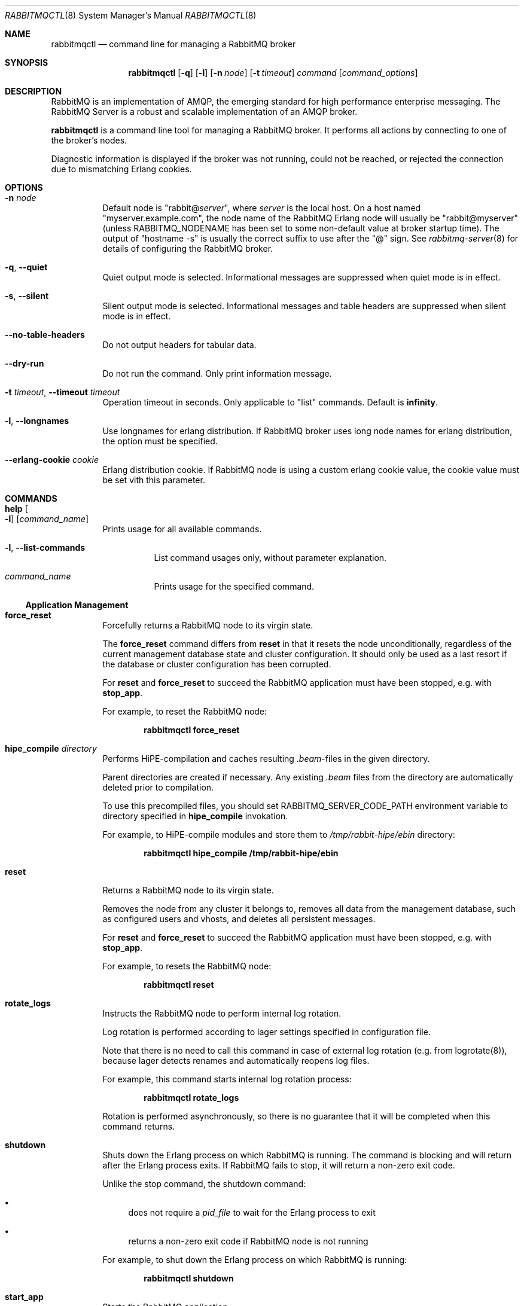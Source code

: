 .\" vim:ft=nroff:
.\" The contents of this file are subject to the Mozilla Public License
.\" Version 1.1 (the "License"); you may not use this file except in
.\" compliance with the License. You may obtain a copy of the License
.\" at http://www.mozilla.org/MPL/
.\"
.\" Software distributed under the License is distributed on an "AS IS"
.\" basis, WITHOUT WARRANTY OF ANY KIND, either express or implied. See
.\" the License for the specific language governing rights and
.\" limitations under the License.
.\"
.\" The Original Code is RabbitMQ.
.\"
.\" The Initial Developer of the Original Code is Pivotal Software, Inc.
.\" Copyright (c) 2007-2019 Pivotal Software, Inc.  All rights reserved.
.\"
.Dd January 25, 2019
.Dt RABBITMQCTL 8
.Os "RabbitMQ Server"
.Sh NAME
.Nm rabbitmqctl
.Nd command line for managing a RabbitMQ broker
.\" ------------------------------------------------------------------
.Sh SYNOPSIS
.\" ------------------------------------------------------------------
.Nm
.Op Fl q
.Op Fl l
.Op Fl n Ar node
.Op Fl t Ar timeout
.Ar command
.Op Ar command_options
.\" ------------------------------------------------------------------
.Sh DESCRIPTION
.\" ------------------------------------------------------------------
RabbitMQ is an implementation of AMQP, the emerging standard for high
performance enterprise messaging.
The RabbitMQ Server is a robust and scalable implementation of an AMQP
broker.
.Pp
.Nm
is a command line tool for managing a RabbitMQ broker.
It performs all actions by connecting to one of the broker's nodes.
.Pp
Diagnostic information is displayed if the broker was not running, could
not be reached, or rejected the connection due to mismatching Erlang
cookies.
.\" ------------------------------------------------------------------
.Sh OPTIONS
.\" ------------------------------------------------------------------
.Bl -tag -width Ds
.It Fl n Ar node
Default node is
.Qq Pf rabbit@ Ar server ,
where
.Ar server
is the local host.
On a host named
.Qq myserver.example.com ,
the node name of the RabbitMQ Erlang node will usually be
.Qq rabbit@myserver
(unless
.Ev RABBITMQ_NODENAME
has been set to some non-default value at broker startup time).
The output of
.Qq hostname -s
is usually the correct suffix to use after the
.Qq @
sign.
See
.Xr rabbitmq-server 8
for details of configuring the RabbitMQ broker.
.It Fl q , -quiet
Quiet output mode is selected.
Informational messages are suppressed when quiet mode is in effect.
.It Fl s , -silent
Silent output mode is selected.
Informational messages and table headers are suppressed when silent mode is in effect.
.It Fl -no-table-headers
Do not output headers for tabular data.
.It Fl -dry-run
Do not run the command.
Only print information message.
.It Fl t Ar timeout , Fl -timeout Ar timeout
Operation timeout in seconds.
Only applicable to
.Qq list
commands.
Default is
.Cm infinity .
.It Fl l , Fl -longnames
Use longnames for erlang distribution.
If RabbitMQ broker uses long node names for erlang distribution, the
option must be specified.
.It Fl -erlang-cookie Ar cookie
Erlang distribution cookie.
If RabbitMQ node is using a custom erlang cookie value, the cookie value
must be set vith this parameter.
.El
.\" ------------------------------------------------------------------
.Sh COMMANDS
.\" ------------------------------------------------------------------
.Bl -tag -width Ds
.It Cm help Oo Fl l Oc Op Ar command_name
Prints usage for all available commands.
.Bl -tag -width Ds
.It Fl l , Fl -list-commands
List command usages only, without parameter explanation.
.It Ar command_name
Prints usage for the specified command.
.El
.El
.Ss Application Management
.Bl -tag -width Ds
.\" ------------------------------------
.It Cm force_reset
Forcefully returns a RabbitMQ node to its virgin state.
.Pp
The
.Cm force_reset
command differs from
.Cm reset
in that it resets the node unconditionally, regardless of the current
management database state and cluster configuration.
It should only be used as a last resort if the database or cluster
configuration has been corrupted.
.Pp
For
.Cm reset
and
.Cm force_reset
to succeed the RabbitMQ application must have been stopped, e.g. with
.Cm stop_app .
.Pp
For example, to reset the RabbitMQ node:
.sp
.Dl rabbitmqctl force_reset
.\" ------------------------------------
.It Cm hipe_compile Ar directory
Performs HiPE-compilation and caches resulting
.Pa .beam Ns -files in the given directory.
.Pp
Parent directories are created if necessary.
Any existing
.Pa .beam
files from the directory are automatically deleted prior to compilation.
.Pp
To use this precompiled files, you should set
.Ev RABBITMQ_SERVER_CODE_PATH
environment variable to directory specified in
.Cm hipe_compile
invokation.
.Pp
For example, to HiPE-compile modules and store them to
.Pa /tmp/rabbit-hipe/ebin
directory:
.sp
.Dl rabbitmqctl hipe_compile /tmp/rabbit-hipe/ebin
.\" ------------------------------------
.It Cm reset
Returns a RabbitMQ node to its virgin state.
.Pp
Removes the node from any cluster it belongs to, removes all data from
the management database, such as configured users and vhosts, and
deletes all persistent messages.
.Pp
For
.Cm reset
and
.Cm force_reset
to succeed the RabbitMQ application must have been stopped, e.g. with
.Cm stop_app .
.Pp
For example, to resets the RabbitMQ node:
.sp
.Dl rabbitmqctl reset
.\" ------------------------------------
.It Cm rotate_logs
Instructs the RabbitMQ node to perform internal log rotation.
.Pp
Log rotation is performed according to lager settings specified in
configuration file.
.Pp
Note that there is no need to call this command in case of external log
rotation (e.g. from logrotate(8)), because lager detects renames and
automatically reopens log files.
.Pp
For example, this command starts internal log rotation
process:
.sp
.Dl rabbitmqctl rotate_logs
.Pp
Rotation is performed asynchronously, so there is no guarantee that it
will be completed when this command returns.
.\" ------------------------------------
.It Cm shutdown
Shuts down the Erlang process on which RabbitMQ is running.
The command is blocking and will return after the Erlang process exits.
If RabbitMQ fails to stop, it will return a non-zero exit code.
.Pp
Unlike the stop command, the shutdown command:
.Bl -bullet
.It
does not require a
.Ar pid_file
to wait for the Erlang process to exit
.It
returns a non-zero exit code if RabbitMQ node is not running
.El
.Pp
For example, to shut down the Erlang process on which RabbitMQ is
running:
.sp
.Dl rabbitmqctl shutdown
.\" ------------------------------------
.It Cm start_app
Starts the RabbitMQ application.
.Pp
This command is typically run after performing other management actions
that required the RabbitMQ application to be stopped, e.g.\&
.Cm reset .
.Pp
For example, to instruct the RabbitMQ node to start the RabbitMQ
application:
.sp
.Dl rabbitmqctl start_app
.\" ------------------------------------
.It Cm stop Op Ar pid_file
Stops the Erlang node on which RabbitMQ is running.
To restart the node follow the instructions for
.Qq Running the Server
in the
.Lk http://www.rabbitmq.com/download.html installation guide .
.Pp
If a
.Ar pid_file
is specified, also waits for the process specified there to terminate.
See the description of the
.Cm wait
command for details on this file.
.Pp
For example, to instruct the RabbitMQ node to terminate:
.sp
.Dl rabbitmqctl stop
.\" ------------------------------------
.It Cm stop_app
Stops the RabbitMQ application, leaving the Erlang node running.
.Pp
This command is typically run prior to performing other management
actions that require the RabbitMQ application to be stopped, e.g.\&
.Cm reset .
.Pp
For example, to instruct the RabbitMQ node to stop the RabbitMQ
application:
.sp
.Dl rabbitmqctl stop_app
.\" ------------------------------------
.It Cm wait Ar pid_file , Cm wait Fl -pid Ar pid
Waits for the RabbitMQ application to start.
.Pp
This command will wait for the RabbitMQ application to start at the
node.
It will wait for the pid file to be created if
.Ar pidfile
is specified, then for a process with a pid specified in the pid file or
the
.Fl -pid
argument, and then for the RabbitMQ application to start in that process.
It will fail if the process terminates without starting the RabbitMQ
application.
.Pp
If the specified pidfile is not created or erlang node is not started within
.Fl -timeout
the command will fail.
Default timeout is 10 seconds.
.Pp
A suitable pid file is created by the
.Xr rabbitmq-server 8
script.
By default this is located in the Mnesia directory.
Modify the
.Ev RABBITMQ_PID_FILE
environment variable to change the location.
.Pp
For example, this command will return when the RabbitMQ node has started
up:
.sp
.Dl rabbitmqctl wait /var/run/rabbitmq/pid
.\" ------------------------------------
.El
.Ss Cluster Management
.Bl -tag -width Ds
.\" ------------------------------------
.It Cm join_cluster Ar clusternode Op Fl -ram
.Bl -tag -width Ds
.It Ar clusternode
Node to cluster with.
.It Fl -ram
If provided, the node will join the cluster as a RAM node.
.El
.Pp
Instructs the node to become a member of the cluster that the specified
node is in.
Before clustering, the node is reset, so be careful when using this
command.
For this command to succeed the RabbitMQ application must have been
stopped, e.g. with
.Cm stop_app .
.Pp
Cluster nodes can be of two types: disc or RAM.
Disc nodes replicate data in RAM and on disc, thus providing redundancy
in the event of node failure and recovery from global events such as
power failure across all nodes.
RAM nodes replicate data in RAM only (with the exception of queue
contents, which can reside on disc if the queue is persistent or too big
to fit in memory) and are mainly used for scalability.
RAM nodes are more performant only when managing resources (e.g.\&
adding/removing queues, exchanges, or bindings).
A cluster must always have at least one disc node, and usually should
have more than one.
.Pp
The node will be a disc node by default.
If you wish to create a RAM node, provide the
.Fl -ram
flag.
.Pp
After executing the
.Cm join_cluster
command, whenever the RabbitMQ application is started on the current
node it will attempt to connect to the nodes that were in the cluster
when the node went down.
.Pp
To leave a cluster,
.Cm reset
the node.
You can also remove nodes remotely with the
.Cm forget_cluster_node
command.
.Pp
For more details see the
.Lk http://www.rabbitmq.com/clustering.html Clustering guide .
.Pp
For example, this command instructs the RabbitMQ node to join the cluster that
.Qq hare@elena
is part of, as a ram node:
.sp
.Dl rabbitmqctl join_cluster hare@elena --ram
.\" ------------------------------------
.It Cm cluster_status
Displays all the nodes in the cluster grouped by node type, together
with the currently running nodes.
.Pp
For example, this command displays the nodes in the cluster:
.sp
.Dl rabbitmqctl cluster_status
.\" ------------------------------------
.It Cm change_cluster_node_type Ar type
Changes the type of the cluster node.
.Pp
The
.Ar type
must be one of the following:
.Bl -bullet -compact
.It
.Cm disc
.It
.Cm ram
.El
.Pp
The node must be stopped for this operation to succeed, and when turning
a node into a RAM node the node must not be the only disc node in the
cluster.
.Pp
For example, this command will turn a RAM node into a disc node:
.sp
.Dl rabbitmqctl change_cluster_node_type disc
.\" ------------------------------------
.It Cm forget_cluster_node Op Fl -offline
.Bl -tag -width Ds
.It Fl -offline
Enables node removal from an offline node.
This is only useful in the situation where all the nodes are offline and
the last node to go down cannot be brought online, thus preventing the
whole cluster from starting.
It should not be used in any other circumstances since it can lead to
inconsistencies.
.El
.Pp
Removes a cluster node remotely.
The node that is being removed must be offline, while the node we are
removing from must be online, except when using the
.Fl -offline
flag.
.Pp
When using the
.Fl -offline
flag ,
.Nm
will not attempt to connect to a node as normal; instead it will
temporarily become the node in order to make the change.
This is useful if the node cannot be started normally.
In this case the node will become the canonical source for cluster
metadata (e.g. which queues exist), even if it was not before.
Therefore you should use this command on the latest node to shut down if
at all possible.
.Pp
For example, this command will remove the node
.Qq rabbit@stringer
from the node
.Qq hare@mcnulty :
.sp
.Dl rabbitmqctl -n hare@mcnulty forget_cluster_node rabbit@stringer
.\" ------------------------------------
.It Cm rename_cluster_node Ar oldnode1 Ar newnode1 Op Ar oldnode2 Ar newnode2 ...
Supports renaming of cluster nodes in the local database.
.Pp
This subcommand causes
.Nm
to temporarily become the node in order to make the change.
The local cluster node must therefore be completely stopped; other nodes
can be online or offline.
.Pp
This subcommand takes an even number of arguments, in pairs representing
the old and new names for nodes.
You must specify the old and new names for this node and for any other
nodes that are stopped and being renamed at the same time.
.Pp
It is possible to stop all nodes and rename them all simultaneously (in
which case old and new names for all nodes must be given to every node)
or stop and rename nodes one at a time (in which case each node only
needs to be told how its own name is changing).
.Pp
For example, this command will rename the node
.Qq rabbit@misshelpful
to the node
.Qq rabbit@cordelia
.sp
.Dl rabbitmqctl rename_cluster_node rabbit@misshelpful rabbit@cordelia
.Pp
Note that this command only changes the local database.
It may also be necessary to rename the local database directories,
and to configure the new node name.
For example:
.sp
.Bl -enum -compact
.It
Stop the node:
.sp
.Dl rabbitmqctl stop rabbit@misshelpful
.sp
.It
Rename the node in the local database:
.sp
.Dl rabbitmqctl rename_cluster_node rabbit@misshelpful rabbit@cordelia
.sp
.It
Rename the local database directories (note, you do not need to do this
if you have set the RABBITMQ_MNESIA_DIR environment variable):
.sp
.Bd -literal -offset indent -compact
mv \\
  /var/lib/rabbitmq/mnesia/rabbit\\@misshelpful \\
  /var/lib/rabbitmq/mnesia/rabbit\\@cordelia
mv \\
  /var/lib/rabbitmq/mnesia/rabbit\\@misshelpful-rename \\
  /var/lib/rabbitmq/mnesia/rabbit\\@cordelia-rename
mv \\
  /var/lib/rabbitmq/mnesia/rabbit\\@misshelpful-plugins-expand \\
  /var/lib/rabbitmq/mnesia/rabbit\\@cordelia-plugins-expand
.Ed
.sp
.It
If you have
.Ar /etc/rabbitmq/rabbitmq-env.conf
and configured the node name there, update this configuration.
.sp
.It
Start the node when ready
.El
.\" ------------------------------------
.It Cm update_cluster_nodes Ar clusternode
.Bl -tag -width Ds
.It Ar clusternode
The node to consult for up-to-date information.
.El
.Pp
Instructs an already clustered node to contact
.Ar clusternode
to cluster when waking up.
This is different from
.Cm join_cluster
since it does not join any cluster - it checks that the node is already
in a cluster with
.Ar clusternode .
.Pp
The need for this command is motivated by the fact that clusters can
change while a node is offline.
Consider the situation in which node
.Va A
and
.Va B
are clustered.
.Va A
goes down,
.Va C
clusters with
.Va B ,
and then
.Va B
leaves the cluster.
When
.Va A
wakes up, it'll try to contact
.Va B ,
but this will fail since
.Va B
is not in the cluster anymore.
The following command will solve this situation:
.sp
.Dl update_cluster_nodes -n Va A Va C
.\" ------------------------------------
.It Cm force_boot
Ensures that the node will start next time, even if it was not the last
to shut down.
.Pp
Normally when you shut down a RabbitMQ cluster altogether, the first
node you restart should be the last one to go down, since it may have
seen things happen that other nodes did not.
But sometimes that's not possible: for instance if the entire cluster
loses power then all nodes may think they were not the last to shut
down.
.Pp
In such a case you can invoke
.Cm force_boot
while the node is down.
This will tell the node to unconditionally start next time you ask it
to.
If any changes happened to the cluster after this node shut down, they
will be lost.
.Pp
If the last node to go down is permanently lost then you should use
.Cm forget_cluster_node Fl -offline
in preference to this command, as it will ensure that mirrored queues
which were mastered on the lost node get promoted.
.Pp
For example, this will force the node not to wait for other nodes next
time it is started:
.sp
.Dl rabbitmqctl force_boot
.\" ------------------------------------
.It Cm sync_queue Oo Fl p Ar vhost Oc Ar queue
.Bl -tag -width Ds
.It Ar queue
The name of the queue to synchronise.
.El
.Pp
Instructs a mirrored queue with unsynchronised slaves to synchronise
itself.
The queue will block while synchronisation takes place (all publishers
to and consumers from the queue will block).
The queue must be mirrored for this command to succeed.
.Pp
Note that unsynchronised queues from which messages are being drained
will become synchronised eventually.
This command is primarily useful for queues which are not being drained.
.\" ------------------------------------
.It Cm cancel_sync_queue Oo Fl p Ar vhost Oc Ar queue
.Bl -tag -width Ds
.It Ar queue
The name of the queue to cancel synchronisation for.
.El
.Pp
Instructs a synchronising mirrored queue to stop synchronising itself.
.\" ------------------------------------
.It Cm purge_queue Oo Fl p Ar vhost Oc Ar queue
.Bl -tag -width Ds
.It Ar queue
The name of the queue to purge.
.El
.Pp
Purges a queue (removes all messages in it).
.\" ------------------------------------
.It Cm set_cluster_name Ar name
Sets the cluster name to
.Ar name .
The cluster name is announced to clients on connection, and used by the
federation and shovel plugins to record where a message has been.
The cluster name is by default derived from the hostname of the first
node in the cluster, but can be changed.
.Pp
For example, this sets the cluster name to
.Qq london :
.sp
.Dl rabbitmqctl set_cluster_name london
.El
.Ss User Management
Note that
.Nm
manages the RabbitMQ internal user database.
Users from any alternative authentication backend will not be visible to
.Nm .
.Bl -tag -width Ds
.\" ------------------------------------
.It Cm add_user Ar username Ar password
.Bl -tag -width Ds
.It Ar username
The name of the user to create.
.It Ar password
The password the created user will use to log in to the broker.
.El
.Pp
For example, this command instructs the RabbitMQ broker to create a (non-administrative) user named
.Qq tonyg
with (initial) password
.Qq changeit :
.sp
.Dl rabbitmqctl add_user tonyg changeit
.\" ------------------------------------
.It Cm delete_user Ar username
.Bl -tag -width Ds
.It Ar username
The name of the user to delete.
.El
.Pp
For example, this command instructs the RabbitMQ broker to delete the user named
.Qq tonyg :
.sp
.Dl rabbitmqctl delete_user tonyg
.\" ------------------------------------
.It Cm change_password Ar username Ar newpassword
.Bl -tag -width Ds
.It Ar username
The name of the user whose password is to be changed.
.It Ar newpassword
The new password for the user.
.El
.Pp
For example, this command instructs the RabbitMQ broker to change the
password for the user named
.Qq tonyg
to
.Qq newpass :
.sp
.Dl rabbitmqctl change_password tonyg newpass
.\" ------------------------------------
.It Cm clear_password Ar username
.Bl -tag -width Ds
.It Ar username
The name of the user whose password is to be cleared.
.El
.Pp
For example, this command instructs the RabbitMQ broker to clear the
password for the user named
.Qq tonyg :
.sp
.Dl rabbitmqctl clear_password tonyg
.Pp
This user now cannot log in with a password (but may be able to through
e.g. SASL EXTERNAL if configured).
.\" ------------------------------------
.It Cm authenticate_user Ar username Ar password
.Bl -tag -width Ds
.It Ar username
The name of the user.
.It Ar password
The password of the user.
.El
.Pp
For example, this command instructs the RabbitMQ broker to authenticate the user named
.Qq tonyg
with password
.Qq verifyit :
.sp
.Dl rabbitmqctl authenticate_user tonyg verifyit
.\" ------------------------------------
.It Cm set_user_tags Ar username Op Ar tag ...
.Bl -tag -width Ds
.It Ar username
The name of the user whose tags are to be set.
.It Ar tag
Zero, one or more tags to set.
Any existing tags will be removed.
.El
.Pp
For example, this command instructs the RabbitMQ broker to ensure the user named
.Qq tonyg
is an administrator:
.sp
.Dl rabbitmqctl set_user_tags tonyg administrator
.Pp
This has no effect when the user logs in via AMQP, but can be used to
permit the user to manage users, virtual hosts and permissions when
the user logs in via some other means (for example with the management
plugin).
.Pp
This command instructs the RabbitMQ broker to remove any tags from the user named
.Qq tonyg :
.sp
.Dl rabbitmqctl set_user_tags tonyg
.\" ------------------------------------
.It Cm list_users
Lists users.
Each result row will contain the user name followed by a list of the
tags set for that user.
.Pp
For example, this command instructs the RabbitMQ broker to list all users:
.sp
.Dl rabbitmqctl list_users
.El
.Ss Access Control
Note that
.Nm
manages the RabbitMQ internal user database.
Permissions for users from any alternative authorisation backend will
not be visible to
.Nm .
.Bl -tag -width Ds
.\" ------------------------------------
.It Cm add_vhost Ar vhost
.Bl -tag -width Ds
.It Ar vhost
The name of the virtual host entry to create.
.El
.Pp
Creates a virtual host.
.Pp
For example, this command instructs the RabbitMQ broker to create a new
virtual host called
.Qq test :
.Pp
.Dl rabbitmqctl add_vhost test
.\" ------------------------------------
.It Cm delete_vhost Ar vhost
.Bl -tag -width Ds
.It Ar vhost
The name of the virtual host entry to delete.
.El
.Pp
Deletes a virtual host.
.Pp
Deleting a virtual host deletes all its exchanges, queues, bindings,
user permissions, parameters and policies.
.Pp
For example, this command instructs the RabbitMQ broker to delete the
virtual host called
.Qq test :
.sp
.Dl rabbitmqctl delete_vhost test
.\" ------------------------------------
.It Cm list_vhosts Op Ar vhostinfoitem ...
Lists virtual hosts.
.Pp
The
.Ar vhostinfoitem
parameter is used to indicate which virtual host information items to
include in the results.
The column order in the results will match the order of the parameters.
.Ar vhostinfoitem
can take any value from the list that follows:
.Bl -tag -width Ds
.It Cm name
The name of the virtual host with non-ASCII characters escaped as in C.
.It Cm tracing
Whether tracing is enabled for this virtual host.
.El
.Pp
If no
.Ar vhostinfoitem
are specified then the vhost name is displayed.
.Pp
For example, this command instructs the RabbitMQ broker to list all
virtual hosts:
.sp
.Dl rabbitmqctl list_vhosts name tracing
.\" ------------------------------------
.It Cm set_permissions Oo Fl p Ar vhost Oc Ar user Ar conf Ar write Ar read
.Bl -tag -width Ds
.It Ar vhost
The name of the virtual host to which to grant the user access,
defaulting to
.Qq / .
.It Ar user
The name of the user to grant access to the specified virtual host.
.It Ar conf
A regular expression matching resource names for which the user is
granted configure permissions.
.It Ar write
A regular expression matching resource names for which the user is
granted write permissions.
.It Ar read
A regular expression matching resource names for which the user is
granted read permissions.
.El
.Pp
Sets user permissions.
.Pp
For example, this command instructs the RabbitMQ broker to grant the
user named
.Qq tonyg
access to the virtual host called
.Qq /myvhost ,
with configure permissions on all resources whose names starts with
.Qq tonyg- ,
and write and read permissions on all resources:
.sp
.Dl rabbitmqctl set_permissions -p /myvhost tonyg Qo ^tonyg-.* Qc Qo .* Qc Qq .*
.\" ------------------------------------
.It Cm clear_permissions Oo Fl p Ar vhost Oc Ar username
.Bl -tag -width Ds
.It Ar vhost
The name of the virtual host to which to deny the user access,
defaulting to
.Qq / .
.It Ar username
The name of the user to deny access to the specified virtual host.
.El
.Pp
Sets user permissions.
.Pp
For example, this command instructs the RabbitMQ broker to deny the user
named
.Qq tonyg
access to the virtual host called
.Qq /myvhost :
.sp
.Dl rabbitmqctl clear_permissions -p /myvhost tonyg
.\" ------------------------------------
.It Cm list_permissions Op Fl p Ar vhost
.Bl -tag -width Ds
.It Ar vhost
The name of the virtual host for which to list the users that have been
granted access to it, and their permissions.
Defaults to
.Qq / .
.El
.Pp
Lists permissions in a virtual host.
.Pp
For example, this command instructs the RabbitMQ broker to list all the
users which have been granted access to the virtual host called
.Qq /myvhost ,
and the permissions they have for operations on resources in that
virtual host.
Note that an empty string means no permissions granted:
.sp
.Dl rabbitmqctl list_permissions -p /myvhost
.\" ------------------------------------
.It Cm list_user_permissions Ar username
.Bl -tag -width Ds
.It Ar username
The name of the user for which to list the permissions.
.El
.Pp
Lists user permissions.
.Pp
For example, this command instructs the RabbitMQ broker to list all the
virtual hosts to which the user named
.Qq tonyg
has been granted access, and the permissions the user has for operations
on resources in these virtual hosts:
.sp
.Dl rabbitmqctl list_user_permissions tonyg
.\" ------------------------------------
.It Cm set_topic_permissions Oo Fl p Ar vhost Oc Ar user Ar exchange Ar write Ar read
.Bl -tag -width Ds
.It Ar vhost
The name of the virtual host to which to grant the user access,
defaulting to
.Qq / .
.It Ar user
The name of the user the permissions apply to in the target virtual host.
.It Ar exchange
The name of the topic exchange the authorisation check will be applied to.
.It Ar write
A regular expression matching the routing key of the published message.
.It Ar read
A regular expression matching the routing key of the consumed message.
.El
.Pp
Sets user topic permissions.
.Pp
For example, this command instructs the RabbitMQ broker to let the
user named
.Qq tonyg
publish and consume messages going through the
.Qq amp.topic
exchange of the
.Qq /myvhost
virtual host with a routing key starting with
.Qq tonyg- :
.sp
.Dl rabbitmqctl set_topic_permissions -p /myvhost tonyg amq.topic Qo ^tonyg-.* Qc Qo ^tonyg-.* Qc
.Pp
Topic permissions support variable expansion for the following variables:
username, vhost, and client_id. Note that client_id is expanded only when using MQTT.
The previous example could be made more generic by using
.Qq ^{username}-.* :
.sp
.Dl rabbitmqctl set_topic_permissions -p /myvhost tonyg amq.topic Qo ^{username}-.* Qc Qo ^{username}-.* Qc
.\" ------------------------------------
.It Cm clear_topic_permissions Oo Fl p Ar vhost Oc Ar username Oo Ar exchange Oc
.Bl -tag -width Ds
.It Ar vhost
The name of the virtual host to which to clear the topic permissions,
defaulting to
.Qq / .
.It Ar username
The name of the user to clear topic permissions to the specified virtual host.
.It Ar exchange
The name of the topic exchange to clear topic permissions, defaulting to all the
topic exchanges the given user has topic permissions for.
.El
.Pp
Clear user topic permissions.
.Pp
For example, this command instructs the RabbitMQ broker to remove topic permissions for user
named
.Qq tonyg
for the topic exchange
.Qq amq.topic
in the virtual host called
.Qq /myvhost :
.sp
.Dl rabbitmqctl clear_topic_permissions -p /myvhost tonyg amq.topic
.\" ------------------------------------
.It Cm list_topic_permissions Op Fl p Ar vhost
.Bl -tag -width Ds
.It Ar vhost
The name of the virtual host for which to list the users topic permissions.
Defaults to
.Qq / .
.El
.Pp
Lists topic permissions in a virtual host.
.Pp
For example, this command instructs the RabbitMQ broker to list all the
users which have been granted topic permissions in the virtual host called
.Qq /myvhost:
.sp
.Dl rabbitmqctl list_topic_permissions -p /myvhost
.\" ------------------------------------
.It Cm list_user_topic_permissions Ar username
.Bl -tag -width Ds
.It Ar username
The name of the user for which to list the topic permissions.
.El
.Pp
Lists user topic permissions.
.Pp
For example, this command instructs the RabbitMQ broker to list all the
virtual hosts to which the user named
.Qq tonyg
has been granted access, and the topic permissions the user has in these virtual hosts:
.sp
.Dl rabbitmqctl list_topic_user_permissions tonyg
.El
.Ss Parameter Management
Certain features of RabbitMQ (such as the federation plugin) are
controlled by dynamic, cluster-wide
.Em parameters.
There are 2 kinds of parameters: parameters scoped to a virtual host and
global parameters.
Each vhost-scoped parameter consists of a component name, a name and a
value.
The component name and name are strings, and the value is an Erlang term.
A global parameter consists of a name and value.
The name is a string and the value is an Erlang term.
Parameters can be set, cleared and listed.
In general you should refer to the documentation for the feature in
question to see how to set parameters.
.Bl -tag -width Ds
.\" ------------------------------------
.It Cm set_parameter Oo Fl p Ar vhost Oc Ar component_name Ar name Ar value
Sets a parameter.
.Bl -tag -width Ds
.It Ar component_name
The name of the component for which the parameter is being set.
.It Ar name
The name of the parameter being set.
.It Ar value
The value for the parameter, as a JSON term.
In most shells you are very likely to need to quote this.
.El
.Pp
For example, this command sets the parameter
.Qq node01
for the
.Qq federation-upstream
component in the default virtual host to the following JSON
.Qq guest :
.sp
.Dl rabbitmqctl set_parameter federation-upstream node01 '{"uri":"amqp://user:password@server/%2F","ack-mode":"on-publish"}'
.\" ------------------------------------
.It Cm clear_parameter Oo Fl p Ar vhost Oc Ar component_name Ar key
Clears a parameter.
.Bl -tag -width Ds
.It Ar component_name
The name of the component for which the parameter is being cleared.
.It Ar name
The name of the parameter being cleared.
.El
.Pp
For example, this command clears the parameter
.Qq node01
for the
.Qq federation-upstream
component in the default virtual host:
.sp
.Dl rabbitmqctl clear_parameter federation-upstream node01
.\" ------------------------------------
.It Cm list_parameters Op Fl p Ar vhost
Lists all parameters for a virtual host.
.Pp
For example, this command lists all parameters in the default virtual
host:
.sp
.Dl rabbitmqctl list_parameters
.\" ------------------------------------
.It Cm set_global_parameter Ar name Ar value
Sets a global runtime parameter.
This is similar to
.Cm set_parameter
but the key-value pair isn't tied to a virtual host.
.Bl -tag -width Ds
.It Ar name
The name of the global runtime parameter being set.
.It Ar value
The value for the global runtime parameter, as a JSON term.
In most shells you are very likely to need to quote this.
.El
.Pp
For example, this command sets the global runtime parameter
.Qq mqtt_default_vhosts
to the JSON term {"O=client,CN=guest":"/"}:
.sp
.Dl rabbitmqctl set_global_parameter mqtt_default_vhosts '{"O=client,CN=guest":"/"}'
.\" ------------------------------------
.It Cm clear_global_parameter Ar name
Clears a global runtime parameter.
This is similar to
.Cm clear_parameter
but the key-value pair isn't tied to a virtual host.
.Bl -tag -width Ds
.It Ar name
The name of the global runtime parameter being cleared.
.El
.Pp
For example, this command clears the global runtime parameter
.Qq mqtt_default_vhosts :
.sp
.Dl rabbitmqctl clear_global_parameter mqtt_default_vhosts
.\" ------------------------------------
.It Cm list_global_parameters
Lists all global runtime parameters.
This is similar to
.Cm list_parameters
but the global runtime parameters are not tied to any virtual host.
.Pp
For example, this command lists all global parameters:
.sp
.Dl rabbitmqctl list_global_parameters
.El
.Ss Policy Management
Policies are used to control and modify the behaviour of queues and
exchanges on a cluster-wide basis.
Policies apply within a given vhost, and consist of a name, pattern,
definition and an optional priority.
Policies can be set, cleared and listed.
.Bl -tag -width Ds
.\" ------------------------------------
.It Cm set_policy Oo Fl p Ar vhost Oc Oo Fl -priority Ar priority Oc Oo Fl -apply-to Ar apply-to Oc Ar name Ar pattern Ar definition
Sets a policy.
.Bl -tag -width Ds
.It Ar name
The name of the policy.
.It Ar pattern
The regular expression, which when matches on a given resources causes
the policy to apply.
.It Ar definition
The definition of the policy, as a JSON term.
In most shells you are very likely to need to quote this.
.It Ar priority
The priority of the policy as an integer.
Higher numbers indicate greater precedence.
The default is 0.
.It Ar apply-to
Which types of object this policy should apply to.
Possible values are:
.Bl -bullet -compact
.It
.Cm queues
.It
.Cm exchanges
.It
.Cm all
.El
The default is
.Cm all ..
.El
.Pp
For example, this command sets the policy
.Qq federate-me
in the default virtual host so that built-in exchanges are federated:
.sp
.Dl rabbitmqctl set_policy federate-me "^amq." '{"federation-upstream-set":"all"}'
.\" ------------------------------------
.It Cm clear_policy Oo Fl p Ar vhost Oc Ar name
Clears a policy.
.Bl -tag -width Ds
.It Ar name
The name of the policy being cleared.
.El
.Pp
For example, this command clears the
.Qq federate-me
policy in the default virtual host:
.sp
.Dl rabbitmqctl clear_policy federate-me
.\" ------------------------------------
.It Cm list_policies Op Fl p Ar vhost
Lists all policies for a virtual host.
.Pp
For example, this command lists all policies in the default virtual
host:
.sp
.Dl rabbitmqctl list_policies
.\" ------------------------------------
.It Cm set_operator_policy Oo Fl p Ar vhost Oc Oo Fl -priority Ar priority Oc Oo Fl -apply-to Ar apply-to Oc Ar name Ar pattern Ar definition
Sets an operator policy that overrides a subset of arguments in user
policies.
Arguments are identical to those of
.Cm set_policy .
.Pp
Supported arguments are:
.Bl -bullet -compact
.It
expires
.It
message-ttl
.It
max-length
.It
max-length-bytes
.El
.\" ------------------------------------
.It Cm clear_operator_policy Oo Fl p Ar vhost Oc Ar name
Clears an operator policy.
Arguments are identical to those of
.Cm clear_policy .
.\" ------------------------------------
.It Cm list_operator_policies Op Fl p Ar vhost
Lists operator policy overrides for a virtual host.
Arguments are identical to those of
.Cm list_policies .
.El
.Ss Virtual Host Limits
It is possible to enforce certain limits on virtual hosts.
.Bl -tag -width Ds
.\" ------------------------------------
.It Cm set_vhost_limits Oo Fl p Ar vhost Oc Ar definition
Sets virtual host limits.
.Bl -tag -width Ds
.It Ar definition
The definition of the limits, as a JSON term.
In most shells you are very likely to need to quote this.
.Pp
Recognised limits are:
.Bl -bullet -compact
.It
max-connections
.It
max-queues
.El
.Pp
Use a negative value to specify "no limit".
.El
.Pp
For example, this command limits the max number of concurrent
connections in vhost
.Qq qa_env
to 64:
.sp
.Dl rabbitmqctl set_vhost_limits -p qa_env '{"max-connections": 64}'
.Pp
This command limits the max number of queues in vhost
.Qq qa_env
to 256:
.sp
.Dl rabbitmqctl set_vhost_limits -p qa_env '{"max-queues": 256}'
.Pp
This command clears the max number of connections limit in vhost
.Qq qa_env :
.sp
.Dl rabbitmqctl set_vhost_limits -p qa_env '{"max\-connections": \-1}'
.Pp
This command disables client connections in vhost
.Qq qa_env :
.sp
.Dl rabbitmqctl set_vhost_limits -p qa_env '{"max-connections": 0}'
.\" ------------------------------------
.It Cm clear_vhost_limits Op Fl p Ar vhost
Clears virtual host limits.
.Pp
For example, this command clears vhost limits in vhost
.Qq qa_env :
.sp
.Dl rabbitmqctl clear_vhost_limits -p qa_env
.\" ------------------------------------
.It Cm list_vhost_limits Oo Fl p Ar vhost Oc Op Fl -global
Displays configured virtual host limits.
.Bl -tag -width Ds
.It Fl -global
Show limits for all vhosts.
Suppresses the
.Fl p
parameter.
.El
.El
.Ss Server Status
The server status queries interrogate the server and return a list of
results with tab-delimited columns.
Some queries (
.Cm list_queues ,
.Cm list_exchanges ,
.Cm list_bindings
and
.Cm list_consumers )
accept an optional
.Ar vhost
parameter.
This parameter, if present, must be specified immediately after the
query.
.Pp
The
.Cm list_queues ,
.Cm list_exchanges
and
.Cm list_bindings
commands accept an optional virtual host parameter for which to display
results.
The default value is
.Qq / .
.Bl -tag -width Ds
.\" ------------------------------------
.It Cm list_queues Oo Fl p Ar vhost Oc Oo Fl -offline | Fl -online | Fl -local Oc Op Ar queueinfoitem ...
Returns queue details.
Queue details of the
.Qq /
virtual host are returned if the
.Fl p
flag is absent.
The
.Fl p
flag can be used to override this default.
.Pp
Displayed queues can be filtered by their status or location using one
of the following mutually exclusive options:
.Bl -tag -width Ds
.It Fl -offline
List only those durable queues that are not currently available (more
specifically, their master node isn't).
.It Fl -online
List queues that are currently available (their master node is).
.It Fl -local
List only those queues whose master process is located on the current
node.
.El
.Pp
The
.Ar queueinfoitem
parameter is used to indicate which queue information items to include
in the results.
The column order in the results will match the order of the parameters.
.Ar queueinfoitem
can take any value from the list that follows:
.Bl -tag -width Ds
.It Cm name
The name of the queue with non\-ASCII characters escaped as in C.
.It Cm durable
Whether or not the queue survives server restarts.
.It Cm auto_delete
Whether the queue will be deleted automatically when no longer used.
.It Cm arguments
Queue arguments.
.It Cm policy
Policy name applying to the queue.
.It Cm pid
Id of the Erlang process associated with the queue.
.It Cm owner_pid
Id of the Erlang process representing the connection which is the
exclusive owner of the queue.
Empty if the queue is non-exclusive.
.It Cm exclusive
True if queue is exclusive (i.e. has owner_pid), false otherwise.
.It Cm exclusive_consumer_pid
Id of the Erlang process representing the channel of the exclusive
consumer subscribed to this queue.
Empty if there is no exclusive consumer.
.It Cm exclusive_consumer_tag
Consumer tag of the exclusive consumer subscribed to this queue.
Empty if there is no exclusive consumer.
.It Cm messages_ready
Number of messages ready to be delivered to clients.
.It Cm messages_unacknowledged
Number of messages delivered to clients but not yet acknowledged.
.It Cm messages
Sum of ready and unacknowledged messages (queue depth).
.It Cm messages_ready_ram
Number of messages from messages_ready which are resident in ram.
.It Cm messages_unacknowledged_ram
Number of messages from messages_unacknowledged which are resident in
ram.
.It Cm messages_ram
Total number of messages which are resident in ram.
.It Cm messages_persistent
Total number of persistent messages in the queue (will always be 0 for
transient queues).
.It Cm message_bytes
Sum of the size of all message bodies in the queue.
This does not include the message properties (including headers) or any
overhead.
.It Cm message_bytes_ready
Like
.Cm message_bytes
but counting only those messages ready to be delivered to clients.
.It Cm message_bytes_unacknowledged
Like
.Cm message_bytes
but counting only those messages delivered to clients but not yet
acknowledged.
.It Cm message_bytes_ram
Like
.Cm message_bytes
but counting only those messages which are in RAM.
.It Cm message_bytes_persistent
Like
.Cm message_bytes
but counting only those messages which are persistent.
.It Cm head_message_timestamp
The timestamp property of the first message in the queue, if present.
Timestamps of messages only appear when they are in the paged-in state.
.It Cm disk_reads
Total number of times messages have been read from disk by this queue
since it started.
.It Cm disk_writes
Total number of times messages have been written to disk by this queue
since it started.
.It Cm consumers
Number of consumers.
.It Cm consumer_utilisation
Fraction of the time (between 0.0 and 1.0) that the queue is able to
immediately deliver messages to consumers.
This can be less than 1.0 if consumers are limited by network congestion
or prefetch count.
.It Cm memory
Bytes of memory consumed by the Erlang process associated with the
queue, including stack, heap and internal structures.
.It Cm slave_pids
If the queue is mirrored, this gives the IDs of the current slaves.
.It Cm synchronised_slave_pids
If the queue is mirrored, this gives the IDs of the current slaves which
are synchronised with the master - i.e. those which could take over from
the master without message loss.
.It Cm state
The state of the queue.
Normally
.Qq running ,
but may be
.Qq Bro syncing, Ar message_count Brc
if the queue is synchronising.
.Pp
Queues which are located on cluster nodes that are currently down will
be shown with a status of
.Qq down
(and most other
.Ar queueinfoitem
will be unavailable).
.El
.Pp
If no
.Ar queueinfoitem
are specified then queue name and depth are displayed.
.Pp
For example, this command displays the depth and number of consumers for
each queue of the virtual host named
.Qq /myvhost
.sp
.Dl rabbitmqctl list_queues -p /myvhost messages consumers
.\" ------------------------------------
.It Cm list_exchanges Oo Fl p Ar vhost Oc Op Ar exchangeinfoitem ...
Returns exchange details.
Exchange details of the
.Qq /
virtual host are returned if the
.Fl p
flag is absent.
The
.Fl p
flag can be used to override this default.
.Pp
The
.Ar exchangeinfoitem
parameter is used to indicate which exchange information items to
include in the results.
The column order in the results will match the order of the parameters.
.Ar exchangeinfoitem
can take any value from the list that follows:
.Bl -tag -width Ds
.It Cm name
The name of the exchange with non-ASCII characters escaped as in C.
.It Cm type
The exchange type, such as:
.Bl -bullet -compact
.It
direct
.It
topic
.It
headers
.It
fanout
.El
.It Cm durable
Whether or not the exchange survives server restarts.
.It Cm auto_delete
Whether the exchange will be deleted automatically when no longer used.
.It Cm internal
Whether the exchange is internal, i.e. cannot be directly published to
by a client.
.It Cm arguments
Exchange arguments.
.It Cm policy
Policy name for applying to the exchange.
.El
.Pp
If no
.Ar exchangeinfoitem
are specified then exchange name and type are displayed.
.Pp
For example, this command displays the name and type for each exchange
of the virtual host named
.Qq /myvhost :
.sp
.Dl rabbitmqctl list_exchanges -p /myvhost name type
.\" ------------------------------------
.It Cm list_bindings Oo Fl p Ar vhost Oc Op Ar bindinginfoitem ...
Returns binding details.
By default the bindings for the
.Qq /
virtual host are returned.
The
.Fl p
flag can be used to override this default.
.Pp
The
.Ar bindinginfoitem
parameter is used to indicate which binding information items to include
in the results.
The column order in the results will match the order of the parameters.
.Ar bindinginfoitem
can take any value from the list that follows:
.Bl -tag -width Ds
.It Cm source_name
The name of the source of messages to which the binding is attached.
With non-ASCII characters escaped as in C.
.It Cm source_kind
The kind of the source of messages to which the binding is attached.
Currently always exchange.
With non-ASCII characters escaped as in C.
.It Cm destination_name
The name of the destination of messages to which the binding is
attached.
With non-ASCII characters escaped as in C.
.It Cm destination_kind
The kind of the destination of messages to which the binding is
attached.
With non-ASCII characters escaped as in C.
.It Cm routing_key
The binding's routing key, with non-ASCII characters escaped as in C.
.It Cm arguments
The binding's arguments.
.El
.Pp
If no
.Ar bindinginfoitem
are specified then all above items are displayed.
.Pp
For example, this command displays the exchange name and queue name of
the bindings in the virtual host named
.Qq /myvhost
.sp
.Dl rabbitmqctl list_bindings -p /myvhost exchange_name queue_name
.\" ------------------------------------
.It Cm list_connections Op Ar connectioninfoitem ...
Returns TCP/IP connection statistics.
.Pp
The
.Ar connectioninfoitem
parameter is used to indicate which connection information items to
include in the results.
The column order in the results will match the order of the parameters.
.Ar connectioninfoitem
can take any value from the list that follows:
.Bl -tag -width Ds
.It Cm pid
Id of the Erlang process associated with the connection.
.It Cm name
Readable name for the connection.
.It Cm port
Server port.
.It Cm host
Server hostname obtained via reverse DNS, or its IP address if reverse
DNS failed or was disabled.
.It Cm peer_port
Peer port.
.It Cm peer_host
Peer hostname obtained via reverse DNS, or its IP address if reverse DNS
failed or was not enabled.
.It Cm ssl
Boolean indicating whether the connection is secured with SSL.
.It Cm ssl_protocol
SSL protocol (e.g.\&
.Qq tlsv1 ) .
.It Cm ssl_key_exchange
SSL key exchange algorithm (e.g.\&
.Qq rsa ) .
.It Cm ssl_cipher
SSL cipher algorithm (e.g.\&
.Qq aes_256_cbc ) .
.It Cm ssl_hash
SSL hash function (e.g.\&
.Qq sha ) .
.It Cm peer_cert_subject
The subject of the peer's SSL certificate, in RFC4514 form.
.It Cm peer_cert_issuer
The issuer of the peer's SSL certificate, in RFC4514 form.
.It Cm peer_cert_validity
The period for which the peer's SSL certificate is valid.
.It Cm state
Connection state; one of:
.Bl -bullet -compact
.It
starting
.It
tuning
.It
opening
.It
running
.It
flow
.It
blocking
.It
blocked
.It
closing
.It
closed
.El
.It Cm channels
Number of channels using the connection.
.It Cm protocol
Version of the AMQP protocol in use; currently one of:
.Bl -bullet -compact
.It
{0,9,1}
.It
{0,8,0}
.El
.Pp
Note that if a client requests an AMQP 0-9 connection, we treat it as
AMQP 0-9-1.
.It Cm auth_mechanism
SASL authentication mechanism used, such as
.Qq PLAIN .
.It Cm user
Username associated with the connection.
.It Cm vhost
Virtual host name with non-ASCII characters escaped as in C.
.It Cm timeout
Connection timeout / negotiated heartbeat interval, in seconds.
.It Cm frame_max
Maximum frame size (bytes).
.It Cm channel_max
Maximum number of channels on this connection.
.It Cm client_properties
Informational properties transmitted by the client during connection
establishment.
.It Cm recv_oct
Octets received.
.It Cm recv_cnt
Packets received.
.It Cm send_oct
Octets send.
.It Cm send_cnt
Packets sent.
.It Cm send_pend
Send queue size.
.It Cm connected_at
Date and time this connection was established, as timestamp.
.El
.Pp
If no
.Ar connectioninfoitem
are specified then user, peer host, peer port, time since flow control
and memory block state are displayed.
.Pp
For example, this command displays the send queue size and server port
for each connection:
.sp
.Dl rabbitmqctl list_connections send_pend port
.\" ------------------------------------
.It Cm list_channels Op Ar channelinfoitem ...
Returns information on all current channels, the logical containers
executing most AMQP commands.
This includes channels that are part of ordinary AMQP connections, and
channels created by various plug-ins and other extensions.
.Pp
The
.Ar channelinfoitem
parameter is used to indicate which channel information items to include
in the results.
The column order in the results will match the order of the parameters.
.Ar channelinfoitem
can take any value from the list that follows:
.Bl -tag -width Ds
.It Cm pid
Id of the Erlang process associated with the connection.
.It Cm connection
Id of the Erlang process associated with the connection to which the
channel belongs.
.It Cm name
Readable name for the channel.
.It Cm number
The number of the channel, which uniquely identifies it within a
connection.
.It Cm user
Username associated with the channel.
.It Cm vhost
Virtual host in which the channel operates.
.It Cm transactional
True if the channel is in transactional mode, false otherwise.
.It Cm confirm
True if the channel is in confirm mode, false otherwise.
.It Cm consumer_count
Number of logical AMQP consumers retrieving messages via the channel.
.It Cm messages_unacknowledged
Number of messages delivered via this channel but not yet acknowledged.
.It Cm messages_uncommitted
Number of messages received in an as yet uncommitted transaction.
.It Cm acks_uncommitted
Number of acknowledgements received in an as yet uncommitted transaction.
.It Cm messages_unconfirmed
Number of published messages not yet confirmed.
On channels not in confirm mode, this remains 0.
.It Cm prefetch_count
QoS prefetch limit for new consumers, 0 if unlimited.
.It Cm global_prefetch_count
QoS prefetch limit for the entire channel, 0 if unlimited.
.El
.Pp
If no
.Ar channelinfoitem
are specified then pid, user, consumer_count, and
messages_unacknowledged are assumed.
.Pp
For example, this command displays the connection process and count of
unacknowledged messages for each channel:
.sp
.Dl rabbitmqctl list_channels connection messages_unacknowledged
.\" ------------------------------------
.It Cm list_consumers Op Fl p Ar vhost
Lists consumers, i.e. subscriptions to a queue\'s message stream.
Each line printed shows, separated by tab characters, the name of
the queue subscribed to, the id of the channel process via which the
subscription was created and is managed, the consumer tag which uniquely
identifies the subscription within a channel, a boolean indicating
whether acknowledgements are expected for messages delivered to this
consumer, an integer indicating the prefetch limit (with 0 meaning
.Qq none ) ,
and any arguments for this consumer.
.\" ------------------------------------
.It Cm status
Displays broker status information such as the running applications on
the current Erlang node, RabbitMQ and Erlang versions, OS name, memory
and file descriptor statistics.
(See the
.Cm cluster_status
command to find out which nodes are clustered and running.)
.Pp
For example, this command displays information about the RabbitMQ
broker:
.sp
.Dl rabbitmqctl status
.\" ------------------------------------
.It Cm node_health_check
Health check of the RabbitMQ node.
Verifies the rabbit application is running, list_queues and
list_channels return, and alarms are not set.
.Pp
For example, this command performs a health check on the RabbitMQ node:
.sp
.Dl rabbitmqctl node_health_check -n rabbit@stringer
.\" ------------------------------------
.It Cm environment
Displays the name and value of each variable in the application
environment for each running application.
.\" ------------------------------------
.It Cm report
Generate a server status report containing a concatenation of all server
status information for support purposes.
The output should be redirected to a file when accompanying a support
request.
.Pp
For example, this command creates a server report which may be attached
to a support request email:
.sp
.Dl rabbitmqctl report > server_report.txt
.\" ------------------------------------
.It Cm eval Ar expr
Evaluate an arbitrary Erlang expression.
.Pp
For example, this command returns the name of the node to which
.Nm
has connected:
.sp
.Dl rabbitmqctl eval Qq node().
.El
.Ss Miscellaneous
.Bl -tag -width Ds
.\" ------------------------------------
.It Cm close_connection Ar connectionpid Ar explanation
.Bl -tag -width Ds
.It Ar connectionpid
Id of the Erlang process associated with the connection to close.
.It Ar explanation
Explanation string.
.El
.Pp
Instructs the broker to close the connection associated with the Erlang
process id
.Ar connectionpid
(see also the
.Cm list_connections
command), passing the
.Ar explanation
string to the connected client as part of the AMQP connection shutdown
protocol.
.Pp
For example, this command instructs the RabbitMQ broker to close the connection associated with the Erlang process id
.Qq <rabbit@tanto.4262.0> ,
passing the explanation
.Qq go away
to the connected client:
.sp
.Dl rabbitmqctl close_connection Qo <rabbit@tanto.4262.0> Qc Qq go away
.\" ------------------------------------
.It Cm close_all_connections Oo Fl p Ar vhost Oc Oo Fl -global Oc Oo Fl -per-connection-delay Ar delay Oc Oo Fl -limit Ar limit Oc Ar explanation
.Bl -tag -width Ds
.It Fl p Ar vhost
The name of the virtual host for which connections should be closed.
Ignored when
.Fl -global
is specified.
.It Fl -global
If connections should be close for all vhosts.
Overrides
.Fl p
.It Fl -per-connection-delay Ar delay
Time in milliseconds to wait after each connection closing.
.It Fl -limit Ar limit
Number of connection to close.
Only works per vhost.
Ignored when
.Fl -global
is specified.
.It Ar explanation
Explanation string.
.El
.Pp
Instructs the broker to close all connections for the specified vhost or entire RabbitMQ node.
.Pp
For example, this command instructs the RabbitMQ broker to close 10 connections on
.Qq qa_env
vhost, passing the explanation
.Qq Please close :
.sp
.Dl rabbitmqctl close_all_connections -p qa_env --limit 10 'Please close'
.Pp
This command instructs broker to close all connections to the node:
.sp
.Dl rabbitmqctl close_all_connections --global
.sp
.\" ------------------------------------
.It Cm trace_on Op Fl p Ar vhost
.Bl -tag -width Ds
.It Ar vhost
The name of the virtual host for which to start tracing.
.El
.Pp
Starts tracing.
Note that the trace state is not persistent; it will revert to being off
if the server is restarted.
.\" ------------------------------------
.It Cm trace_off Op Fl p Ar vhost
.Bl -tag -width Ds
.It Ar vhost
The name of the virtual host for which to stop tracing.
.El
.Pp
Stops tracing.
.\" ------------------------------------
.It Cm set_vm_memory_high_watermark Ar fraction
.Bl -tag -width Ds
.It Ar fraction
The new memory threshold fraction at which flow control is triggered, as
a floating point number greater than or equal to 0.
.El
.\" ------------------------------------
.It Cm set_vm_memory_high_watermark absolute Ar memory_limit
.Bl -tag -width Ds
.It Ar memory_limit
The new memory limit at which flow control is triggered, expressed in
bytes as an integer number greater than or equal to 0 or as a string
with memory units (e.g. 512M or 1G).
Available units are:
.Bl -tag -width Ds
.It Cm k , Cm kiB
kibibytes (2^10 bytes)
.It Cm M , Cm MiB
mebibytes (2^20 bytes)
.It Cm G , Cm GiB
gibibytes (2^30 bytes)
.It Cm kB
kilobytes (10^3 bytes)
.It Cm MB
megabytes (10^6 bytes)
.It Cm GB
gigabytes (10^9 bytes)
.El
.El
.\" ------------------------------------
.It Cm set_disk_free_limit Ar disk_limit
.Bl -tag -width Ds
.It Ar disk_limit
Lower bound limit as an integer in bytes or a string with memory units
(see vm_memory_high_watermark), e.g. 512M or 1G.
Once free disk space reaches the limit, a disk alarm will be set.
.El
.\" ------------------------------------
.It Cm set_disk_free_limit mem_relative Ar fraction
.Bl -tag -width Ds
.It Ar fraction
Limit relative to the total amount available RAM as a non-negative
floating point number.
Values lower than 1.0 can be dangerous and should be used carefully.
.El
.\" ------------------------------------
.It Cm encode Ar value Ar passphrase Oo Fl -cipher Ar cipher Oc Oo Fl -hash Ar hash Oc Op Fl -iterations Ar iterations
.Bl -tag -width Ds
.It Ar value Ar passphrase
Value to encrypt and passphrase.
.Pp
For example:
.sp
.Dl rabbitmqctl encode '<<"guest">>' mypassphrase
.It Fl -cipher Ar cipher Fl -hash Ar hash Fl -iterations Ar iterations
Options to specify the encryption settings.
They can be used independently.
.Pp
For example:
.sp
.Dl rabbitmqctl encode --cipher blowfish_cfb64 --hash sha256 --iterations 10000 '<<"guest">>' mypassphrase
.El
.\" ------------------------------------
.It Cm decode Ar value Ar passphrase Oo Fl -cipher Ar cipher Oc Oo Fl -hash Ar hash Oc Op Fl -iterations Ar iterations
.Bl -tag -width Ds
.It Ar value Ar passphrase
Value to decrypt (as produced by the encode command) and passphrase.
.Pp
For example:
.sp
.Dl rabbitmqctl decode '{encrypted, <<"...">>}' mypassphrase
.It Fl -cipher Ar cipher Fl -hash Ar hash Fl -iterations Ar iterations
Options to specify the decryption settings.
They can be used independently.
.Pp
For example:
.sp
.Dl rabbitmqctl decode --cipher blowfish_cfb64 --hash sha256 --iterations 10000 '{encrypted,<<"...">>} mypassphrase
.El
.\" ------------------------------------
.It Cm list_hashes
Lists hash functions supported by encoding commands.
.Pp
For example, this command instructs the RabbitMQ broker to list all hash
functions supported by encoding commands:
.sp
.Dl rabbitmqctl list_hashes
.\" ------------------------------------
.It Cm list_ciphers
Lists cipher suites supported by encoding commands.
.Pp
For example, this command instructs the RabbitMQ broker to list all
cipher suites supported by encoding commands:
.sp
.Dl rabbitmqctl list_ciphers
.El
.\" ------------------------------------------------------------------
.Sh PLUGIN COMMANDS
.\" ------------------------------------------------------------------
RabbitMQ plugins can extend rabbitmqctl tool to add new commands when enabled.
Currently available commands can be found in
.Cm rabbitmqctl help
output.
Following commands are added by RabbitMQ plugins, available in default
distribution:
.Ss Shovel plugin
.Bl -tag -width Ds
.It Cm shovel_status
Prints a list of configured shovels
.It Cm delete_shovel Oo Fl p Ar vhost Oc Ar name
Instructs the RabbitMQ node to delete the configured shovel by
.Ar name .
.El
.Ss Federation plugin
.Bl -tag -width Ds
.It Cm federation_status Op Fl -only-down
Prints a list of federation links.
.Bl -tag -width Ds
.It Fl -only-down
Only list federation links which are not running.
.El
.It Cm restart_federation_link Ar link_id
Instructs the RabbitMQ node to restart the federation link with specified
.Ar link_id .
.El
.Ss AMQP-1.0 plugin
.Bl -tag -width Ds
.It Cm list_amqp10_connections Op Ar amqp10_connectioninfoitem ...
Similar to the
.Cm list_connections
command, but returns fields which make sense for AMQP-1.0 connections.
.Ar amqp10_connectioninfoitem
parameter is used to indicate which connection information items to
include in the results.
The column order in the results will match the order of the parameters.
.Ar amqp10_connectioninfoitem
can take any value from the list that follows:
.Bl -tag -width Ds
.It Cm pid
Id of the Erlang process associated with the connection.
.It Cm auth_mechanism
SASL authentication mechanism used, such as
.Qq PLAIN .
.It Cm host
Server hostname obtained via reverse DNS, or its IP address if reverse
DNS failed or was disabled.
.It Cm frame_max
Maximum frame size (bytes).
.It Cm timeout
Connection timeout / negotiated heartbeat interval, in seconds.
.It Cm user
Username associated with the connection.
.It Cm state
Connection state; one of:
.Bl -bullet -compact
.It
starting
.It
waiting_amqp0100
.It
securing
.It
running
.It
blocking
.It
blocked
.It
closing
.It
closed
.El
.It Cm recv_oct
Octets received.
.It Cm recv_cnt
Packets received.
.It Cm send_oct
Octets send.
.It Cm send_cnt
Packets sent.
.It Cm ssl
Boolean indicating whether the connection is secured with SSL.
.It Cm ssl_protocol
SSL protocol (e.g.\&
.Qq tlsv1 ) .
.It Cm ssl_key_exchange
SSL key exchange algorithm (e.g.\&
.Qq rsa ) .
.It Cm ssl_cipher
SSL cipher algorithm (e.g.\&
.Qq aes_256_cbc ) .
.It Cm ssl_hash
SSL hash function (e.g.\&
.Qq sha ) .
.It Cm peer_cert_subject
The subject of the peer's SSL certificate, in RFC4514 form.
.It Cm peer_cert_issuer
The issuer of the peer's SSL certificate, in RFC4514 form.
.It Cm peer_cert_validity
The period for which the peer's SSL certificate is valid.
.It Cm node
The node name of the RabbitMQ node to which connection is established.
.El
.El
.Ss MQTT plugin
.Bl -tag -width Ds
.It Cm list_mqtt_connections Op Ar mqtt_connectioninfoitem
Similar to the
.Cm list_connections
command, but returns fields which make sense for MQTT connections.
.Ar mqtt_connectioninfoitem
parameter is used to indicate which connection information items to
include in the results.
The column order in the results will match the order of the parameters.
.Ar mqtt_connectioninfoitem
can take any value from the list that follows:
.Bl -tag -width Ds
.It Cm host
Server hostname obtained via reverse DNS, or its IP address if reverse
DNS failed or was disabled.
.It Cm port
Server port.
.It Cm peer_host
Peer hostname obtained via reverse DNS, or its IP address if reverse DNS
failed or was not enabled.
.It Cm peer_port
Peer port.
.It Cm protocol
MQTT protocol version, which can be on of the following:
.Bl -bullet -compact
.It
{'MQTT', N/A}
.It
{'MQTT', 3.1.0}
.It
{'MQTT', 3.1.1}
.El
.It Cm channels
Number of channels using the connection.
.It Cm channel_max
Maximum number of channels on this connection.
.It Cm frame_max
Maximum frame size (bytes).
.It Cm client_properties
Informational properties transmitted by the client during connection
establishment.
.It Cm ssl
Boolean indicating whether the connection is secured with SSL.
.It Cm ssl_protocol
SSL protocol (e.g.\&
.Qq tlsv1 ) .
.It Cm ssl_key_exchange
SSL key exchange algorithm (e.g.\&
.Qq rsa ) .
.It Cm ssl_cipher
SSL cipher algorithm (e.g.\&
.Qq aes_256_cbc ) .
.It Cm ssl_hash
SSL hash function (e.g.\&
.Qq sha ) .
.It Cm conn_name
Readable name for the connection.
.It Cm connection_state
Connection state; one of:
.Bl -bullet -compact
.It
starting
.It
running
.It
blocked
.El
.It Cm connection
Id of the Erlang process associated with the internal amqp direct connection.
.It Cm consumer_tags
A tuple of consumer tags for QOS0 and QOS1.
.It Cm message_id
The last Packet ID sent in a control message.
.It Cm client_id
MQTT client identifier for the connection.
.It Cm clean_sess
MQTT clean session flag.
.It Cm will_msg
MQTT Will message sent in CONNECT frame.
.It Cm exchange
Exchange to route MQTT messages configured in rabbitmq_mqtt application environment.
.It Cm ssl_login_name
SSL peer cert auth name
.It Cm retainer_pid
Id of the Erlang process associated with retain storage for the connection.
.It Cm user
Username associated with the connection.
.It Cm vhost
Virtual host name with non-ASCII characters escaped as in C.
.El
.El
.Ss STOMP plugin
.Bl -tag -width Ds
.It Cm list_stomp_connections Op Ar stomp_connectioninfoitem
Similar to the
.Cm list_connections
command, but returns fields which make sense for STOMP connections.
.Ar stomp_connectioninfoitem
parameter is used to indicate which connection information items to
include in the results.
The column order in the results will match the order of the parameters.
.Ar stomp_connectioninfoitem
can take any value from the list that follows:
.Bl -tag -width Ds
.It Cm conn_name
Readable name for the connection.
.It Cm connection
Id of the Erlang process associated with the internal amqp direct connection.
.It Cm connection_state
Connection state; one of:
.Bl -bullet -compact
.It
running
.It
blocking
.It
blocked
.El
.It Cm session_id
STOMP protocol session identifier
.It Cm channel
AMQP channel associated with the connection
.It Cm version
Negotiated STOMP protocol version for the connection.
.It Cm implicit_connect
Indicates if the connection was established using implicit connect (without CONNECT frame)
.It Cm auth_login
Effective username for the connection.
.It Cm auth_mechanism
STOMP authorization mechanism.
Can be one of:
.Bl -bullet -compact
.It
config
.It
ssl
.It
stomp_headers
.El
.It Cm port
Server port.
.It Cm host
Server hostname obtained via reverse DNS, or its IP address if reverse
DNS failed or was not enabled.
.It Cm peer_port
Peer port.
.It Cm peer_host
Peer hostname obtained via reverse DNS, or its IP address if reverse DNS
failed or was not enabled.
.It Cm protocol
STOMP protocol version, which can be on of the following:
.Bl -bullet -compact
.It
{'STOMP', 0}
.It
{'STOMP', 1}
.It
{'STOMP', 2}
.El
.It Cm channels
Number of channels using the connection.
.It Cm channel_max
Maximum number of channels on this connection.
.It Cm frame_max
Maximum frame size (bytes).
.It Cm client_properties
Informational properties transmitted by the client during connection
.It Cm ssl
Boolean indicating whether the connection is secured with SSL.
.It Cm ssl_protocol
SSL protocol (e.g.\&
.Qq tlsv1 ) .
.It Cm ssl_key_exchange
SSL key exchange algorithm (e.g.\&
.Qq rsa ) .
.It Cm ssl_cipher
SSL cipher algorithm (e.g.\&
.Qq aes_256_cbc ) .
.It Cm ssl_hash
SSL hash function (e.g.\&
.Qq sha ) .
.El
.El
.Ss Management agent plugin
.Bl -tag -width Ds
.It Cm reset_stats_db Op Fl -all
Reset management stats database for the RabbitMQ node.
.Bl -tag -width Ds
.It Fl -all
Reset stats database for all nodes in the cluster.
.El
.El
.\" ------------------------------------------------------------------
.Sh SEE ALSO
.\" ------------------------------------------------------------------
.Xr rabbitmq-env.conf 5 ,
.Xr rabbitmq-echopid 8 ,
.Xr rabbitmq-plugins 8 ,
.Xr rabbitmq-server 8 ,
.Xr rabbitmq-service 8
.\" ------------------------------------------------------------------
.Sh AUTHOR
.\" ------------------------------------------------------------------
.An The RabbitMQ Team Aq Mt info@rabbitmq.com
